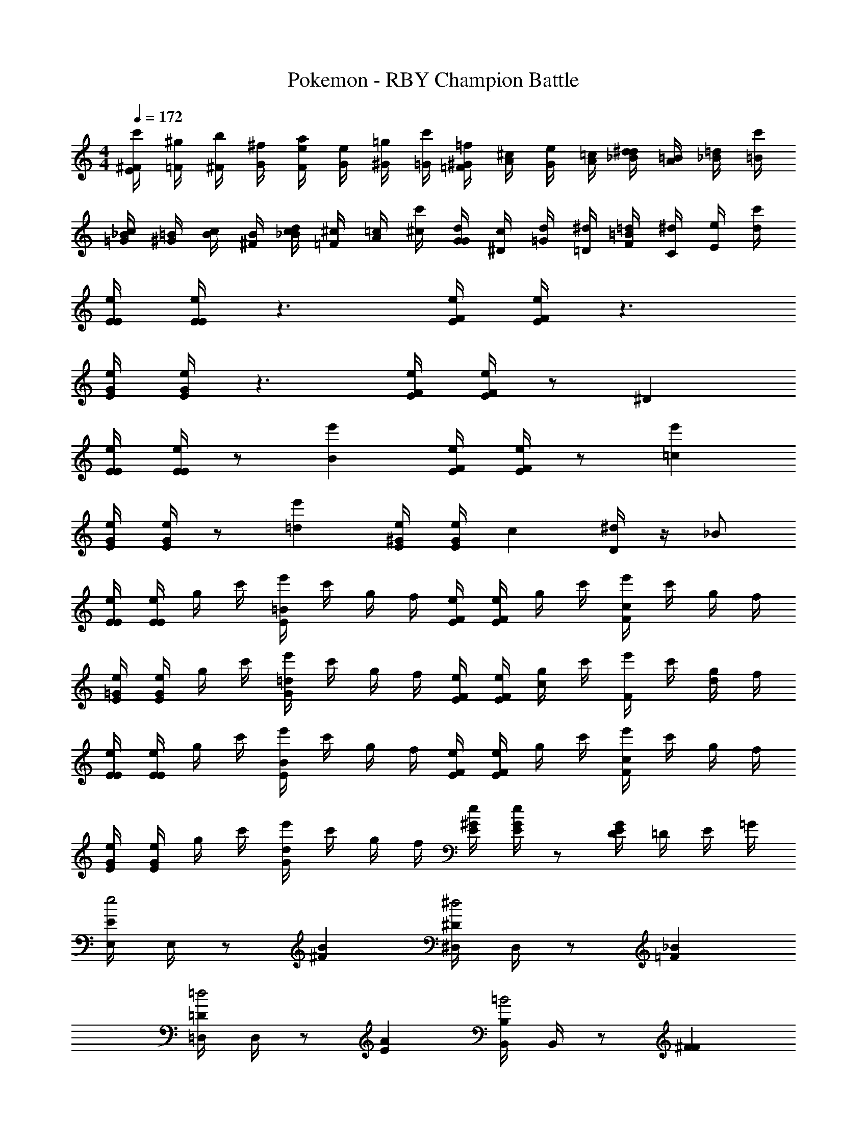 X: 1
T: Pokemon - RBY Champion Battle
Z: ABC Generated by Starbound Composer v0.8.6
L: 1/4
M: 4/4
Q: 1/4=172
K: C
[^F/4c'/4E] [=F/4^g/4] [^F/4b/4] [G/4^f/4] [F/4a/4e] [G/4e/4] [^G/4=g/4] [=G/4c'/4] [^G/4=f/4=F] [A/4^c/4] [G/4e/4] [A/4=c/4] [_B/4^d/4d] [A/4=B/4] [_B/4=d/4] [=B/4c'/4] 
[_B/4c/4=G] [=B/4^G/4] [c/4B/4] [B/4^F/4] [c/4_B/4d] [^c/4=F/4] [=c/4A/4] [^c/4c'/4] [d/4G/4G] [c/4^D/4] [d/4=G/4] [^d/4=D/4] [=d/4F/4=B] [^d/4C/4] [e/4E/4] [d/4c'/4] 
[E/4e/4E/4] [E/4e/4E/4] z3/ [F/4e/4E/4] [F/4e/4E/4] z3/ 
[G/4e/4E/4] [G/4e/4E/4] z3/ [F/4e/4E/4] [F/4e/4E/4] z/ ^D 
[E/4e/4E/4] [E/4e/4E/4] z/ [e'B] [F/4e/4E/4] [F/4e/4E/4] z/ [e'=c] 
[G/4e/4E/4] [G/4e/4E/4] z/ [e'=d] [^G/4e/4E/4] [G/4e/4E/4] [z/c] [D/4^d] z/4 _B/ 
[E/4e/4E/4] [E/4e/4E/4] g/4 c'/4 [e'/4E=B] c'/4 g/4 f/4 [F/4e/4E/4] [F/4e/4E/4] g/4 c'/4 [e'/4Fc] c'/4 g/4 f/4 
[=G/4e/4E/4] [G/4e/4E/4] g/4 c'/4 [e'/4G=d] c'/4 g/4 f/4 [F/4e/4E/4] [F/4e/4E/4] [g/4c] c'/4 [e'/4F] c'/4 [g/4d/] f/4 
[E/4e/4E/4] [E/4e/4E/4] g/4 c'/4 [e'/4EB] c'/4 g/4 f/4 [F/4e/4E/4] [F/4e/4E/4] g/4 c'/4 [e'/4Fc] c'/4 g/4 f/4 
[G/4e/4E/4] [G/4e/4E/4] g/4 c'/4 [e'/4Gd] c'/4 g/4 f/4 [^G/4e/4E/4] [G/4e/4E/4] z/ [E/4DG] =D/4 E/4 =G/4 
[E,/4Ee2] E,/4 z/ [B^F] [^D,/4^D^d2] D,/4 z/ [_B=F] 
[=D,/4=D=d2] D,/4 z/ [AE] [B,,/4B,=B2] B,,/4 z/ [^FF] 
[=F_BF] [B,/^F3/=B3] F/ B,/ [=F/4^F/] F/4 [A/4B,/] F/4 [z/4F/] F/4 
[=F/4B,/B,3/] z/4 [^F/4F/] z/4 [z/4B,/] A/4 [B/4F/D3/] A/4 [c/4B,/] B/4 [z/4F/] A/4 [B/4B,/F] B/4 [A/4F/] B/4 
[E,/4Ee2] E,/4 z/ [BF] [^D,/4^D^d2] D,/4 z/ [_B=F] 
[=D,/4=D=d2] D,/4 z/ [AE] [B,,/4B,=B2] B,,/4 z/ [^FF] 
[=F_BF] [B,/^F3=B3] F/ B,/ F/ B,/ F/ 
[E/4_B^d] ^D/4 E/4 F/4 [E/=B3e3] B/ E/ B/ E/ B/ 
[E/4E/B2] z/4 [z/4B/] E/4 E/ [E/4B/] z/4 [F/4E/=d2] E/4 [F/4B/] B/4 [F/4E/] E/4 [F/4B/] B/4 
[F/4E/f2] E/4 [F/4B/] B/4 [F/4E/] E/4 [F/4B/] B/4 [F/4E/d2] E/4 [F/4B/] B/4 [F/4E/] E/4 [F/4B/] B/4 
[E/4e/4E/] [E/4e/4] z/ [=DD] [E/4e/4E/] [E/4e/4] z/ [=FF] 
[E/4e/4E/] [E/4e/4] z/ [DD] [E/4e/4E/] [E/4e/4] [B,B,3/] D/ 
[E/4e/4E/] [E/4e/4] d/4 e/4 [f/4DD] e/4 d/4 f/4 [E/4e/4E/] [E/4e/4] ^f/4 =f/4 [e/4FF] d/4 e/4 f/4 
[E/4e/4E/] [E/4e/4] f/4 e/4 [^d/4DD] ^c/4 =d/4 ^d/4 [E/4e/4E/] [e/4E7/4] [B,B,3/] D/ 
[E/4E/e] z/4 [B/4=d/] A/4 [E/4f/E/] z/4 [B/4d/^f3] A/4 [E/4E/] z/4 [B/4d/] A/4 [E/4E/] z/4 [B/4d/] A/4 
E/ [E/4B/B/] D/4 [B/B/] [E/4E/] D/4 [B/B/] [E/4B/B/] D/4 c/ [E/4B/B/] D/4 
[F/4F/=f] z/4 [=c/4^d/] B/4 [F/4^f/F/] z/4 [c/4d/g3] B/4 [F/4F/] z/4 [c/4d/] B/4 [F/4F/] z/4 [c/4d/] B/4 
F/ [F/4c/c/] E/4 [c/c/] [F/4F/] E/4 [c/c/] [F/4c/c/] E/4 =d/ [F/4c/c/] E/4 
[^F/4F/f] z/4 [^c/4e/] =c/4 [F/4g/F/] z/4 [^c/4e/^g3] =c/4 [F/4F/] z/4 [^c/4e/] =c/4 [F/4F/] z/4 [^c/4e/] =c/4 
F/ [F/4^c/c/] =F/4 [c/c/] [^F/4F/] =F/4 [c/c/] [^F/4c/c/] =F/4 e/ [^F/4c/c/] =F/4 
^F/ [F/4c/c/] =F/4 [c/c/] [^F/4F/] =F/4 [c/c/] [^F/4c/c/] =F/4 e/ [e/4=c/^c/] =f/4 
[^F/c4^f4] c/ F/ c/ F/ c/ F/ c/ 
[F/F4F4] c/ F/ c/ F/ c/ F/ c/ 
[G/cA4] d/ [G/d7] d/ G/ d/ G/ d/ 
[G/G] d/ [G/B3] d/ G/ d/ G/4 F/4 G/4 ^G/4 
[A/A4e4] e/ A/ e/ A/ e/ A/ e/ 
[A/E4A4] e/ A/ e/ A/ e/ A/ e/ 
[_B/B4=f4] f/ B/ f/ B/ f/ B/ f/ 
[B/f2c'2] f/ =g/ f/ [e/B2_b2] d/ c/ B/ 
[A/ca8] c/ [A/e3] c/ A/ c/ A/ c/ 
[A/A] c/ [A/c3] c/ A/ c/ A/ G/ 
[d/d/=G/] [c/c/d/] [=B/B/G/] [c/c/d/] [d/d/G/] [c/c/d/] [^f/f/G/] [d/d/d/] 
[d/4d/G/] z/4 [c/4c/d/] z/4 [B/4B/G/] z/4 [c/4c/d/] z/4 [d/4d/G/] z/4 [c/4c/d/] z/4 [f/4G/4f/] F/4 [d/4G/4d/] ^G/4 
[E/Ee2] A/ [E/B] A/ [E/^D^d2] A/ [E/_B] A/ 
[E/=D=d2] A/ [E/A] A/ [E/B,=B2] =F/ [^F/F] =G/ 
[F/=F_B] =B/ [^F/F3B3] B/ F/ B/ F/ B/ 
[F/A2d2] B/ F/ B/ [F/G2=c2] ^D/ E/ B/ 
[E/Ee2] B/ [E/B] B/ [E/D^d2] B/ [E/_B] =B/ 
[E/=D=d2] B/ [E/A] B/ [E/B,B2] =F/ [^F/F] G/ 
[F/=F_B] d/ [^F/F3=B3] d/ F/ d/ F/ d/ 
[F/A2d2] d/ F/ d/ [F/c2=f2] d/ F/ =F/ 
[E/B4e4] B/ e E/ B/ ^d 
[E/be4] B/ [=d=b3] E/ A/ B 
[E,/4Ee2] E,/4 z/ [B^F] [^D,/4^D^d2] D,/4 z/ [_B=F] 
[=D,/4=D=d2] D,/4 z/ [AE] [B,,/4B,=B2] B,,/4 z/ [^FF] 
[=F_BF] [B,/^F3/=B3] F/ B,/ [=F/4^F/] F/4 [A/4B,/] F/4 [z/4F/] F/4 
[=F/4B,/B,3/] z/4 [^F/4F/] z/4 [z/4B,/] A/4 [B/4F/D3/] A/4 [c/4B,/] B/4 [z/4F/] A/4 [B/4B,/F] B/4 [A/4F/] B/4 
[E,/4Ee2] E,/4 z/ [BF] [^D,/4^D^d2] D,/4 z/ [_B=F] 
[=D,/4=D=d2] D,/4 z/ [AE] [B,,/4B,=B2] B,,/4 z/ [^FF] 
[=F_BF] [B,/^F3=B3] F/ B,/ F/ B,/ F/ 
[E/4_B^d] ^D/4 E/4 F/4 [E/=B3e3] B/ E/ B/ E/ B/ 
[E/4E/B2] z/4 [z/4B/] E/4 E/ [E/4B/] z/4 [F/4E/=d2] E/4 [F/4B/] B/4 [F/4E/] E/4 [F/4B/] B/4 
[F/4E/f2] E/4 [F/4B/] B/4 [F/4E/] E/4 [F/4B/] B/4 [F/4E/d2] E/4 [F/4B/] B/4 [F/4E/] E/4 [F/4B/] B/4 
[E/4e/4E/] [E/4e/4] z/ [=DD] [E/4e/4E/] [E/4e/4] z/ [=FF] 
[E/4e/4E/] [E/4e/4] z/ [DD] [E/4e/4E/] [E/4e/4] [B,B,3/] D/ 
[E/4e/4E/] [E/4e/4] d/4 e/4 [f/4DD] e/4 d/4 f/4 [E/4e/4E/] [E/4e/4] ^f/4 =f/4 [e/4FF] d/4 e/4 f/4 
[E/4e/4E/] [E/4e/4] f/4 e/4 [^d/4DD] ^c/4 =d/4 ^d/4 [E/4e/4E/] [e/4E7/4] [B,B,3/] D/ 
[E/4E/e] z/4 [B/4=d/] A/4 [E/4f/E/] z/4 [B/4d/^f3] A/4 [E/4E/] z/4 [B/4d/] A/4 [E/4E/] z/4 [B/4d/] A/4 
E/ [E/4B/B/] D/4 [B/B/] [E/4E/] D/4 [B/B/] [E/4B/B/] D/4 c/ [E/4B/B/] D/4 
[F/4F/=f] z/4 [=c/4^d/] B/4 [F/4^f/F/] z/4 [c/4d/g3] B/4 [F/4F/] z/4 [c/4d/] B/4 [F/4F/] z/4 [c/4d/] B/4 
F/ [F/4c/c/] E/4 [c/c/] [F/4F/] E/4 [c/c/] [F/4c/c/] E/4 =d/ [F/4c/c/] E/4 
[^F/4F/f] z/4 [^c/4e/] =c/4 [F/4g/F/] z/4 [^c/4e/^g3] =c/4 [F/4F/] z/4 [^c/4e/] =c/4 [F/4F/] z/4 [^c/4e/] =c/4 
F/ [F/4^c/c/] =F/4 [c/c/] [^F/4F/] =F/4 [c/c/] [^F/4c/c/] =F/4 e/ [^F/4c/c/] =F/4 
^F/ [F/4c/c/] =F/4 [c/c/] [^F/4F/] =F/4 [c/c/] [^F/4c/c/] =F/4 e/ [e/4=c/^c/] =f/4 
[^F/c4^f4] c/ F/ c/ F/ c/ F/ c/ 
[F/F4F4] c/ F/ c/ F/ c/ F/ c/ 
[G/cA4] d/ [G/d7] d/ G/ d/ G/ d/ 
[G/G] d/ [G/B3] d/ G/ d/ G/4 F/4 G/4 ^G/4 
[A/A4e4] e/ A/ e/ A/ e/ A/ e/ 
[A/E4A4] e/ A/ e/ A/ e/ A/ e/ 
[_B/B4=f4] f/ B/ f/ B/ f/ B/ f/ 
[B/f2c'2] f/ =g/ f/ [e/B2_b2] d/ c/ B/ 
[A/ca8] c/ [A/e3] c/ A/ c/ A/ c/ 
[A/A] c/ [A/c3] c/ A/ c/ A/ G/ 
[d/d/=G/] [c/c/d/] [=B/B/G/] [c/c/d/] [d/d/G/] [c/c/d/] [^f/f/G/] [d/d/d/] 
[d/4d/G/] z/4 [c/4c/d/] z/4 [B/4B/G/] z/4 [c/4c/d/] z/4 [d/4d/G/] z/4 [c/4c/d/] z/4 [f/4G/4f/] F/4 [d/4G/4d/] ^G/4 
[E/Ee2] A/ [E/B] A/ [E/^D^d2] A/ [E/_B] A/ 
[E/=D=d2] A/ [E/A] A/ [E/B,=B2] =F/ [^F/F] =G/ 
[F/=F_B] =B/ [^F/F3B3] B/ F/ B/ F/ B/ 
[F/A2d2] B/ F/ B/ [F/G2=c2] ^D/ E/ B/ 
[E/Ee2] B/ [E/B] B/ [E/D^d2] B/ [E/_B] =B/ 
[E/=D=d2] B/ [E/A] B/ [E/B,B2] =F/ [^F/F] G/ 
[F/=F_B] d/ [^F/F3=B3] d/ F/ d/ F/ d/ 
[F/A2d2] d/ F/ d/ [F/c2=f2] d/ F/ =F/ 
[E/B4e4] B/ e E/ B/ ^d 
[E/be4] B/ [=d=b3] E/ A/ B 
